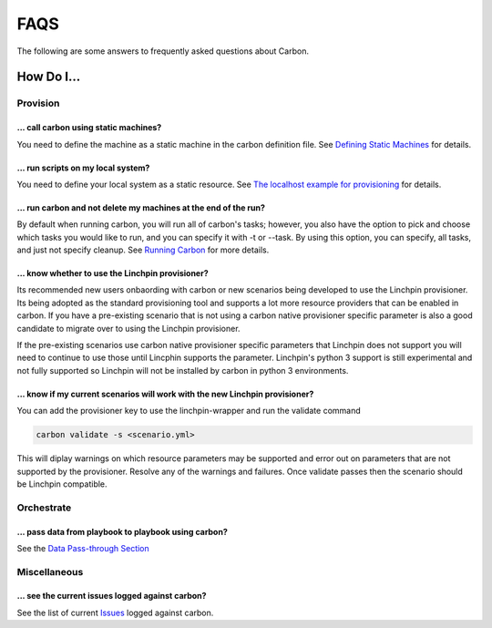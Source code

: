 FAQS
====

The following are some answers to frequently asked questions about Carbon.

How Do I...
-----------

Provision
+++++++++

... call carbon using static machines?
~~~~~~~~~~~~~~~~~~~~~~~~~~~~~~~~~~~~~~

You need to define the machine as a static machine in the carbon definition
file.  See `Defining Static Machines
<definitions/provision.html#definining-static-machines>`_ for details.

... run scripts on my local system?
~~~~~~~~~~~~~~~~~~~~~~~~~~~~~~~~~~~

You need to define your local system as a static resource.
See `The localhost example for provisioning
<definitions/provision.html#localhost-example>`_ for details.

... run carbon and not delete my machines at the end of the run?
~~~~~~~~~~~~~~~~~~~~~~~~~~~~~~~~~~~~~~~~~~~~~~~~~~~~~~~~~~~~~~~~

By default when running carbon, you will run all of carbon's tasks; however,
you also have the option to pick and choose which tasks you would like to run,
and you can specify it with -t or --task.  By using this option, you can
specify, all tasks, and just not specify cleanup.  See `Running Carbon
<quickstart.html#run>`_ for more details.

... know whether to use the Linchpin provisioner?
~~~~~~~~~~~~~~~~~~~~~~~~~~~~~~~~~~~~~~~~~~~~~~~~~

Its recommended new users onbaording with carbon or new scenarios
being developed to use the Linchpin provisioner. Its being adopted as
the standard provisioning tool and supports a lot more resource providers
that can be enabled in carbon. If you have a pre-existing scenario that is
not using a carbon native provisioner specific parameter is also a good
candidate to migrate over to using the Linchpin provisioner.

If the pre-existing scenarios use carbon native provisioner specific parameters
that Linchpin does not support you will need to continue to use those until Lincphin
supports the parameter. Linchpin's python 3 support is still experimental and not
fully supported so Linchpin will not be installed by carbon in python 3 environments.

... know if my current scenarios will work with the new Linchpin provisioner?
~~~~~~~~~~~~~~~~~~~~~~~~~~~~~~~~~~~~~~~~~~~~~~~~~~~~~~~~~~~~~~~~~~~~~~~~~~~~~
You can add the provisioner key to use the linchpin-wrapper and run the validate
command

.. code-block:: bash

    carbon validate -s <scenario.yml>

This will diplay warnings on which resource parameters may be supported
and error out on parameters that are not supported by the provisioner. Resolve
any of the warnings and failures. Once validate passes then the scenario should
be Linchpin compatible.


Orchestrate
+++++++++++

... pass data from playbook to playbook using carbon?
~~~~~~~~~~~~~~~~~~~~~~~~~~~~~~~~~~~~~~~~~~~~~~~~~~~~~

See the `Data Pass-through Section
<data_pass_through.html#data-pass-through>`_


Miscellaneous
+++++++++++++

... see the current issues logged against carbon?
~~~~~~~~~~~~~~~~~~~~~~~~~~~~~~~~~~~~~~~~~~~~~~~~~

See the list of current `Issues
<https://projects.engineering.redhat.com/secure/CreateIssue!default.jspa>`_
logged against carbon.
